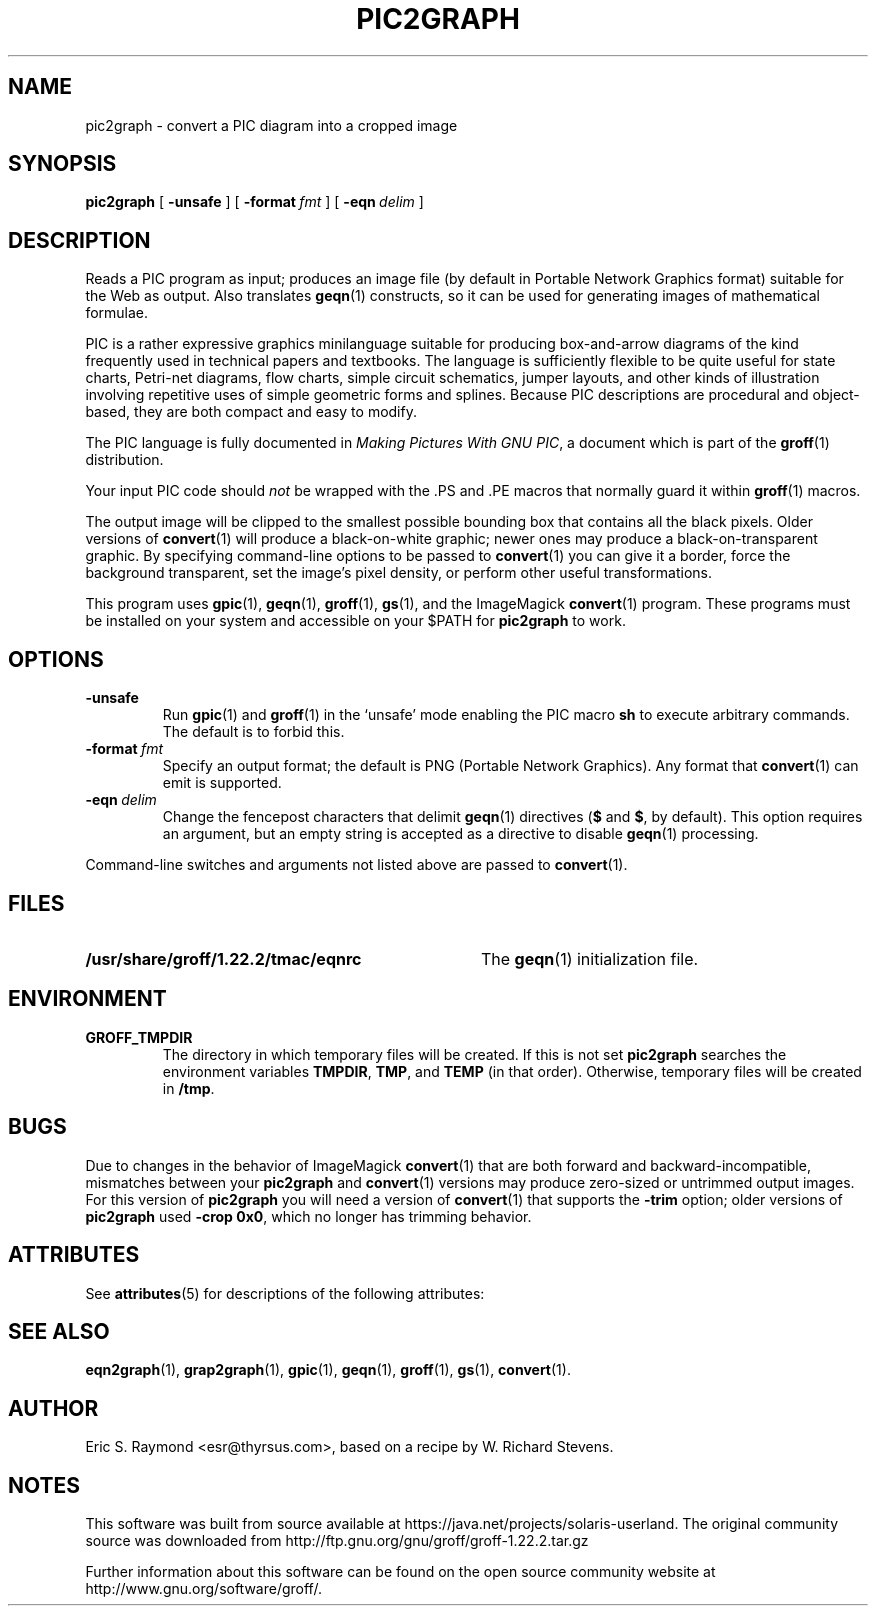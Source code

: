 '\" te
.\" $Id: pic2graph.man,v 1.7 2008/09/29 21:55:15 wl Exp $
.\" This documentation is released to the public domain.
.TH PIC2GRAPH 1 "7 February 2013" "Groff Version 1.22.2"
.IX pic2graph
.SH NAME
pic2graph \- convert a PIC diagram into a cropped image
.
.
.SH SYNOPSIS
.B pic2graph
[
.B \-unsafe
]
[
.BI \-format\  fmt
]
[
.BI \-eqn\  delim
]
.
.
.SH DESCRIPTION
Reads a PIC program as input; produces an image file (by default in
Portable Network Graphics format) suitable for the Web as output.
Also translates
.BR geqn (1)
constructs, so it can be used for generating images of mathematical
formulae.
.P
PIC is a rather expressive graphics minilanguage suitable for
producing box-and-arrow diagrams of the kind frequently used in
technical papers and textbooks.
The language is sufficiently flexible to be quite useful for state
charts, Petri-net diagrams, flow charts, simple circuit schematics,
jumper layouts, and other kinds of illustration involving repetitive
uses of simple geometric forms and splines.
Because PIC descriptions are procedural and object-based, they are
both compact and easy to modify.
.P
The PIC language is fully documented in
.IR "Making Pictures With GNU PIC" ,
a document which is part of the
.BR groff (1)
distribution.
.P
Your input PIC code should
.I not
be wrapped with the \&.PS and \&.PE macros that normally guard it within
.BR groff (1) 
macros.
.P
The output image will be clipped to the smallest possible bounding box
that contains all the black pixels.
Older versions of
.BR \%convert (1)
will produce a black-on-white graphic; newer ones may produce a
black-on-transparent graphic.
By specifying command-line options to be passed to 
.BR \%convert (1)
you can give it a border, force the background transparent, set the
image's pixel density, or perform other useful transformations.
.P
This program uses 
.BR gpic (1),
.BR geqn (1),
.BR groff (1),
.BR gs (1),
and the ImageMagick
.BR \%convert (1)
program.
These programs must be installed on your system and accessible on your
$PATH for
.B pic2graph
to work.
.
.
.SH OPTIONS
.TP
.B \-unsafe
Run 
.BR gpic (1)
and
.BR groff (1)
in the `unsafe' mode enabling the PIC macro
.B sh
to execute arbitrary commands.
The default is to forbid this.
.TP
.BI \-format\  fmt
Specify an output format; the default is PNG (Portable Network Graphics).
Any format that
.BR \%convert (1)
can emit is supported.
.TP
.BI \-eqn\  delim
Change the fencepost characters that delimit 
.BR geqn (1)
directives
.RB ( $
and
.BR $ ,
by default).
This option requires an argument, but an empty string is
accepted as a directive to disable
.BR geqn (1)
processing.
.PP
Command-line switches and arguments not listed above are passed to
.BR \%convert (1).
.
.
.SH FILES
.TP \w'\fB/usr/share/groff/1.22.2/tmac/eqnrc'u+2n
.B /usr/share/groff/1.22.2/tmac/eqnrc
The 
.BR geqn (1)
initialization file.
.
.
.SH ENVIRONMENT
.TP
.B GROFF_TMPDIR
The directory in which temporary files will be created.
If this is not set
.B pic2graph
searches the environment variables
.BR \%TMPDIR ,
.BR TMP ,
and
.B TEMP
(in that order).
Otherwise, temporary files will be created in
.BR /tmp .
.
.
.SH BUGS
Due to changes in the behavior of ImageMagick
.BR \%convert (1)
that are both forward and backward-incompatible,
mismatches between your
.B pic2graph
and 
.BR \%convert (1)
versions may produce zero-sized or untrimmed output images.
For this version of 
.B pic2graph
you will need a version of
.BR \%convert (1)
that supports the
.B \-trim
option; older versions of 
.B pic2graph
used
.BR \-crop\~0x0 ,
which no longer has trimming behavior.
.
.

.\" Oracle has added the ARC stability level to this manual page
.SH ATTRIBUTES
See
.BR attributes (5)
for descriptions of the following attributes:
.sp
.TS
box;
cbp-1 | cbp-1
l | l .
ATTRIBUTE TYPE	ATTRIBUTE VALUE 
=
Availability	text/groff
=
Stability	Uncommitted
.TE 
.PP
.SH "SEE ALSO"
.BR eqn2graph (1),
.BR grap2graph (1),
.BR gpic (1),
.BR geqn (1),
.BR groff (1),
.BR gs (1),
.BR \%convert (1).
.
.
.SH AUTHOR
Eric S. Raymond <esr@thyrsus.com>, based on a recipe by W. Richard Stevens.
.
.\" Local Variables:
.\" mode: nroff
.\" End:


.SH NOTES

.\" Oracle has added source availability information to this manual page
This software was built from source available at https://java.net/projects/solaris-userland.  The original community source was downloaded from  http://ftp.gnu.org/gnu/groff/groff-1.22.2.tar.gz

Further information about this software can be found on the open source community website at http://www.gnu.org/software/groff/.
